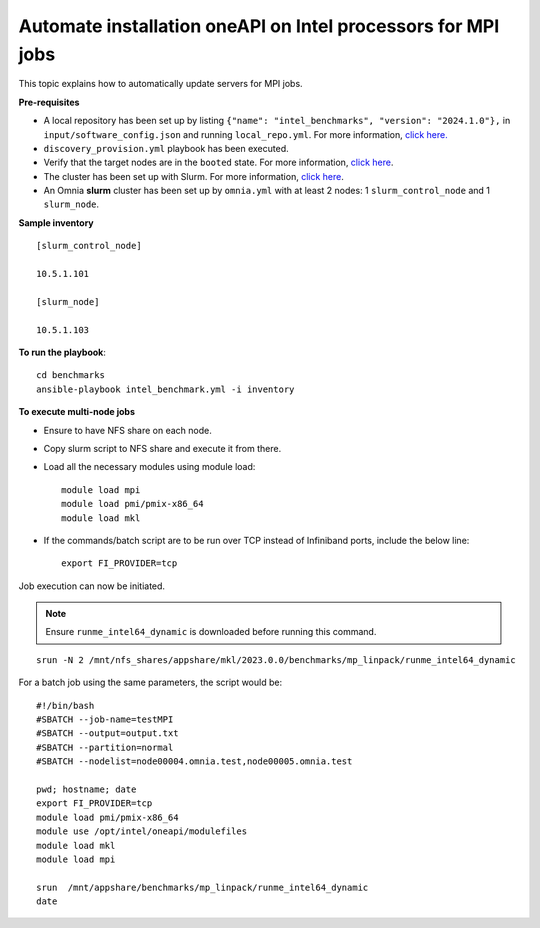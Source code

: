 Automate installation oneAPI on Intel processors for MPI jobs
------------------------------------------------------------------

This topic explains how to automatically update servers for MPI jobs.

**Pre-requisites**

* A local repository has been set up by listing ``{"name": "intel_benchmarks", "version": "2024.1.0"},`` in ``input/software_config.json`` and running ``local_repo.yml``. For more information, `click here. <../RHEL_new/CreateLocalRepo/index.html>`_
* ``discovery_provision.yml`` playbook has been executed.
* Verify that the target nodes are in the ``booted`` state. For more information, `click here <../RHEL_new/Provision/ViewingDB.html>`_.
* The cluster has been set up with Slurm. For more information, `click here <../RHEL_new/OmniaCluster/BuildingCluster/install_slurm.html>`_.
* An Omnia **slurm** cluster has been set up by ``omnia.yml`` with at least 2 nodes: 1 ``slurm_control_node`` and 1 ``slurm_node``.

**Sample inventory**
::
    [slurm_control_node]

    10.5.1.101

    [slurm_node]

    10.5.1.103

**To run the playbook**::


    cd benchmarks
    ansible-playbook intel_benchmark.yml -i inventory


**To execute multi-node jobs**

* Ensure to have NFS share on each node.
* Copy slurm script to NFS share and execute it from there.
* Load all the necessary modules using module load: ::

    module load mpi
    module load pmi/pmix-x86_64
    module load mkl

* If the commands/batch script are to be run over TCP instead of Infiniband ports, include the below line: ::

    export FI_PROVIDER=tcp


Job execution can now be initiated.

.. note:: Ensure ``runme_intel64_dynamic`` is downloaded before running this command.

::

    srun -N 2 /mnt/nfs_shares/appshare/mkl/2023.0.0/benchmarks/mp_linpack/runme_intel64_dynamic


For a batch job using the same parameters, the script would be: ::


    #!/bin/bash
    #SBATCH --job-name=testMPI
    #SBATCH --output=output.txt
    #SBATCH --partition=normal
    #SBATCH --nodelist=node00004.omnia.test,node00005.omnia.test

    pwd; hostname; date
    export FI_PROVIDER=tcp
    module load pmi/pmix-x86_64
    module use /opt/intel/oneapi/modulefiles
    module load mkl
    module load mpi

    srun  /mnt/appshare/benchmarks/mp_linpack/runme_intel64_dynamic
    date


